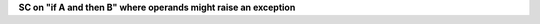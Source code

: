 **SC on "if A and then B" where operands might raise an exception**
 

.. qmlink:: TCIndexImporter

   *


